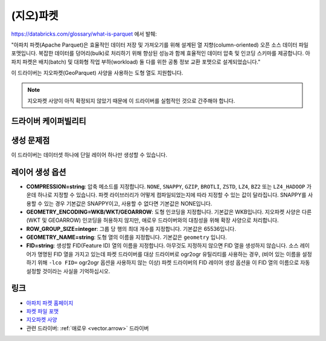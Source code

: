 .. _vector.parquet:

(지오)파켓
============

.. shortname:: Parquet

.. build_dependencies:: 아파치 애로우 C++ 라이브러리의 파켓 구성 요소

https://databricks.com/glossary/what-is-parquet 에서 발췌:

"아파치 파켓(Apache Parquet)은 효율적인 데이터 저장 및 가져오기를 위해 설계된 열 지향(column-oriented) 오픈 소스 데이터 파일 포맷입니다. 복잡한 데이터를 덩어리(bulk)로 처리하기 위해 향상된 성능과 함께 효율적인 데이터 압축 및 인코딩 스키마를 제공합니다.
아파치 파켓은 배치(batch) 및 대화형 작업 부하(workload) 둘 다를 위한 공통 정보 교환 포맷으로 설계되었습니다."

이 드라이버는 지오파켓(GeoParquet) 사양을 사용하는 도형 열도 지원합니다.

.. note::

   지오파켓 사양이 아직 확정되지 않았기 때문에 이 드라이버를 실험적인 것으로 간주해야 합니다.


드라이버 케이퍼빌리티
-------------------

.. supports_create::

.. supports_georeferencing::

.. supports_virtualio::


생성 문제점
---------------

이 드라이버는 데이터셋 하나에 단일 레이어 하나만 생성할 수 있습니다.

레이어 생성 옵션
----------------------

-  **COMPRESSION=string**:
   압축 메소드를 지정합니다. ``NONE``, ``SNAPPY``, ``GZIP``, ``BROTLI``, ``ZSTD``, ``LZ4``, ``BZ2`` 또는 ``LZ4_HADOOP`` 가운데 하나로 지정할 수 있습니다. 파켓 라이브러리가 어떻게 컴파일되었는지에 따라 지정할 수 있는 값이 달라집니다.
   SNAPPY를 사용할 수 있는 경우 기본값은 SNAPPY이고, 사용할 수 없다면 기본값은 NONE입니다.

-  **GEOMETRY_ENCODING=WKB/WKT/GEOARROW**:
   도형 인코딩을 지정합니다. 기본값은 WKB입니다.
   지오파켓 사양은 다른 (WKT 및 GEOARROW) 인코딩을 허용하지 않지만, 애로우 드라이버와의 대칭성을 위해 확장 사양으로 처리합니다.

-  **ROW_GROUP_SIZE=integer**:
   그룹 당 행의 최대 개수를 지정합니다. 기본값은 65536입니다.

-  **GEOMETRY_NAME=string**:
   도형 열의 이름을 지정합니다. 기본값은 ``geometry`` 입니다.

-  **FID=string**:
   생성할 FID(Feature ID) 열의 이름을 지정합니다. 아무것도 지정하지 않으면 FID 열을 생성하지 않습니다.
   소스 레이어가 명명된 FID 열을 가지고 있는데 파켓 드라이버를 대상 드라이버로 ogr2ogr 유틸리티를 사용하는 경우, (비어 있는 이름을 설정하기 위해 ``-lco FID=`` ogr2ogr 옵션을 사용하지 않는 이상) 파켓 드라이버의 FID 레이어 생성 옵션을 이 FID 열의 이름으로 자동 설정할 것이라는 사실을 기억하십시오.

링크
-----

-  `아파치 파켓 홈페이지 <https://parquet.apache.org/>`_

-  `파켓 파일 포맷 <https://github.com/apache/parquet-format>`_

-  `지오파켓 사양 <https://github.com/opengeospatial/geoparquet>`_

-  관련 드라이버: :ref:`애로우 <vector.arrow>` 드라이버


